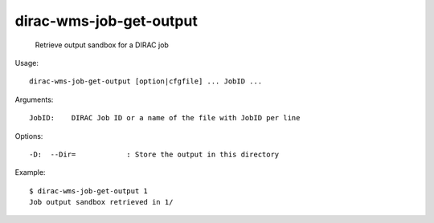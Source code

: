 ===============================
dirac-wms-job-get-output
===============================

  Retrieve output sandbox for a DIRAC job

Usage::

  dirac-wms-job-get-output [option|cfgfile] ... JobID ...

Arguments::

  JobID:    DIRAC Job ID or a name of the file with JobID per line 

 

Options::

  -D:  --Dir=            : Store the output in this directory 

Example::

  $ dirac-wms-job-get-output 1
  Job output sandbox retrieved in 1/


